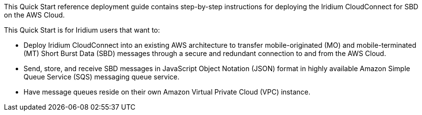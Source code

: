 // Replace the content in <>
// Identify your target audience and explain how/why they would use this Quick Start.
//Avoid borrowing text from third-party websites (copying text from AWS service documentation is fine). Also, avoid marketing-speak, focusing instead on the technical aspect.
This Quick Start reference deployment guide contains step-by-step instructions for deploying the Iridium CloudConnect for SBD on the AWS Cloud.

This Quick Start is for Iridium users that want to:

* Deploy Iridium CloudConnect into an existing AWS architecture to transfer mobile-originated (MO) and mobile-terminated (MT) Short Burst Data (SBD) messages through a secure and redundant connection to and from the AWS Cloud.

* Send, store, and receive SBD messages in JavaScript Object Notation (JSON) format in highly available Amazon Simple Queue Service (SQS) messaging queue service.

* Have message queues reside on their own Amazon Virtual Private Cloud (VPC) instance.

